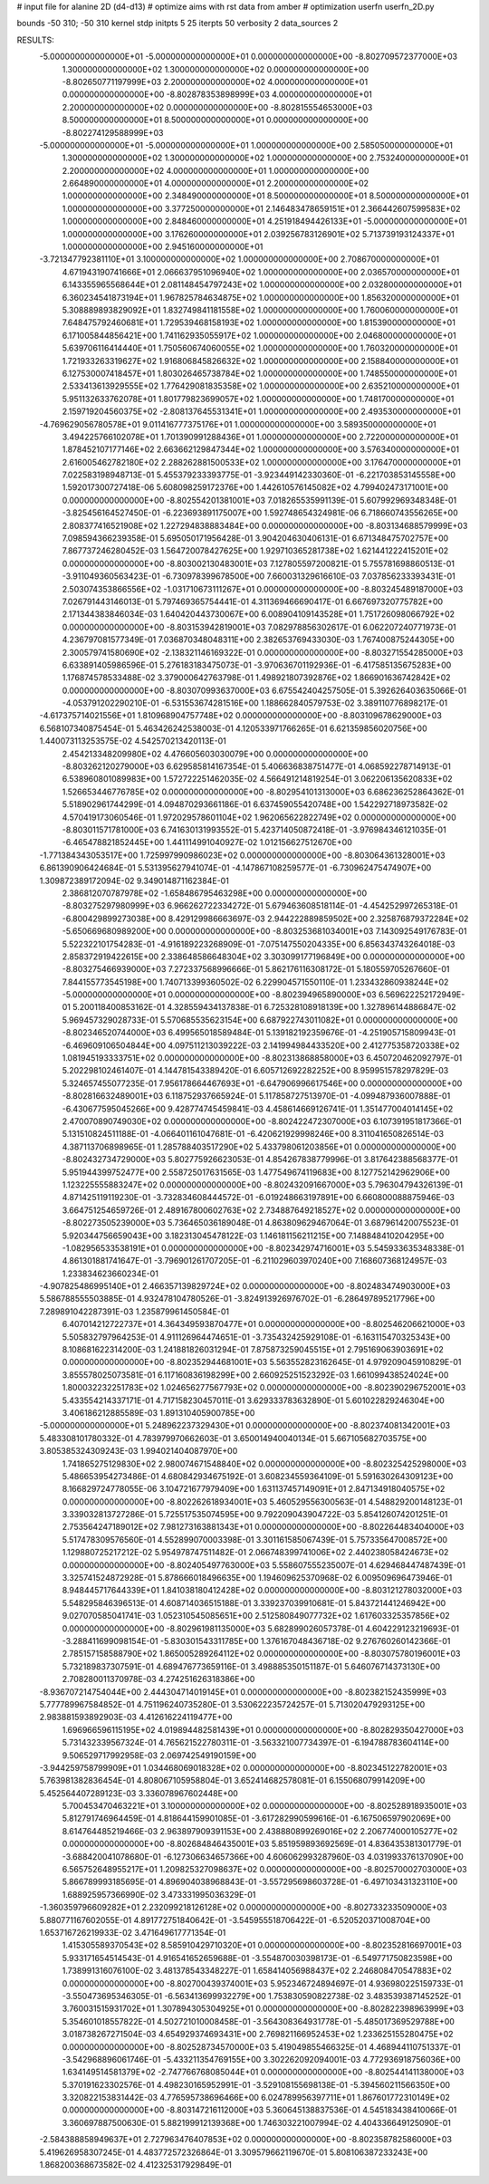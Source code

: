 # input file for alanine 2D (d4-d13)
# optimize aims with rst data from amber
# optimization
userfn       userfn_2D.py

bounds       -50 310; -50 310
kernel       stdp
initpts 5 25
iterpts     50
verbosity    2
data_sources    2



RESULTS:
 -5.000000000000000E+01 -5.000000000000000E+01  0.000000000000000E+00      -8.802709572377000E+03
  1.300000000000000E+02  1.300000000000000E+02  0.000000000000000E+00      -8.802650771197999E+03
  2.200000000000000E+02  4.000000000000000E+01  0.000000000000000E+00      -8.802878353898999E+03
  4.000000000000000E+01  2.200000000000000E+02  0.000000000000000E+00      -8.802815554653000E+03
  8.500000000000000E+01  8.500000000000000E+01  0.000000000000000E+00      -8.802274129588999E+03
 -5.000000000000000E+01 -5.000000000000000E+01  1.000000000000000E+00       2.585050000000000E+01
  1.300000000000000E+02  1.300000000000000E+02  1.000000000000000E+00       2.753240000000000E+01
  2.200000000000000E+02  4.000000000000000E+01  1.000000000000000E+00       2.664890000000000E+01
  4.000000000000000E+01  2.200000000000000E+02  1.000000000000000E+00       2.348490000000000E+01
  8.500000000000000E+01  8.500000000000000E+01  1.000000000000000E+00       3.377250000000000E+01
  2.146483478659151E+01  2.366442607599583E+02  1.000000000000000E+00       2.848460000000000E+01
  4.251918494426133E+01 -5.000000000000000E+01  1.000000000000000E+00       3.176260000000000E+01
  2.039256783126901E+02  5.713739193124337E+01  1.000000000000000E+00       2.945160000000000E+01
 -3.721347792381110E+01  3.100000000000000E+02  1.000000000000000E+00       2.708670000000000E+01
  4.671943190741666E+01  2.066637951096940E+02  1.000000000000000E+00       2.036570000000000E+01
  6.143355965568644E+01  2.081148454797243E+02  1.000000000000000E+00       2.032800000000000E+01
  6.360234541873194E+01  1.967825784634875E+02  1.000000000000000E+00       1.856320000000000E+01
  5.308889893829092E+01  1.832749841181558E+02  1.000000000000000E+00       1.760060000000000E+01
  7.648475792460681E+01  1.729539468158193E+02  1.000000000000000E+00       1.815390000000000E+01
  6.171005844856421E+00  1.741162935055917E+02  1.000000000000000E+00       2.046800000000000E+01
  5.639706116414440E+01  1.750560674060055E+02  1.000000000000000E+00       1.760320000000000E+01
  1.721933263319627E+02  1.916806845826632E+02  1.000000000000000E+00       2.158840000000000E+01
  6.127530007418457E+01  1.803026465738784E+02  1.000000000000000E+00       1.748550000000000E+01
  2.533413613929555E+02  1.776429081835358E+02  1.000000000000000E+00       2.635210000000000E+01
  5.951132633762078E+01  1.801779823699057E+02  1.000000000000000E+00       1.748170000000000E+01
  2.159719204560375E+02 -2.808137645531341E+01  1.000000000000000E+00       2.493530000000000E+01
 -4.769629056780578E+01  9.011416777375176E+01  1.000000000000000E+00       3.589350000000000E+01
  3.494225766102078E+01  1.701390991288436E+01  1.000000000000000E+00       2.722000000000000E+01
  1.878452107177146E+02  2.663662129847344E+02  1.000000000000000E+00       3.576340000000000E+01
  2.616005462782180E+02  2.288262881500533E+02  1.000000000000000E+00       3.176470000000000E+01       7.022583198948713E-01       5.455379233393775E-01 -3.923449142330360E-01 -6.221703853145558E+00  1.592017300727418E-06  5.608098259172376E+00
  1.442610576145082E+02  4.799402473171001E+00  0.000000000000000E+00      -8.802554201381001E+03       7.018265535991139E-01       5.607992969348348E-01 -3.825456164527450E-01 -6.223693891175007E+00  1.592748654324981E-06  6.718660743556265E+00
  2.808377416521908E+02  1.227294838883484E+00  0.000000000000000E+00      -8.803134688579999E+03       7.098594366239358E-01       5.695050171956428E-01  3.904204630406131E-01  6.671348475702757E+00  7.867737246280452E-03  1.564720078427625E+00
  1.929710365281738E+02  1.621441222415201E+02  0.000000000000000E+00      -8.803002130483001E+03       7.127805597200821E-01       5.755781698860513E-01 -3.911049360563423E-01 -6.730978399678500E+00  7.660031329616610E-03  7.037856233393431E-01
  2.503074353866556E+02 -1.031710673111267E+01  0.000000000000000E+00      -8.803245489187000E+03       7.026791443146013E-01       5.797469365754441E-01  4.311369466690417E-01  6.667697320775782E+00  2.171344383846034E-03  1.640420443730067E+00
  6.008904109143528E+01  1.751726098066792E+02  0.000000000000000E+00      -8.803153942819001E+03       7.082978856302617E-01       6.062207240771973E-01  4.236797081577349E-01  7.036870348048311E+00  2.382653769433030E-03  1.767400875244305E+00
  2.300579741580690E+02 -2.138321146169322E-01  0.000000000000000E+00      -8.803271554285000E+03       6.633891405986596E-01       5.276183183475073E-01 -3.970636701192936E-01 -6.417585135675283E+00  1.176874578533488E-02  3.379000642763798E-01
  1.498921807392876E+02  1.866901636742842E+02  0.000000000000000E+00      -8.803070993637000E+03       6.675542404257505E-01       5.392626403635066E-01 -4.053791202290210E-01 -6.531553674281516E+00  1.188662840579753E-02  3.389110776898217E-01
 -4.617375714021556E+01  1.810968904757748E+02  0.000000000000000E+00      -8.803109678629000E+03       6.568107340875454E-01       5.463426242538003E-01  4.120533971766265E-01  6.621359856020756E+00  1.440073113253575E-02  4.542570213420113E-01
  2.454213348209980E+02  4.476605603030079E+00  0.000000000000000E+00      -8.803262120279000E+03       6.629585814167354E-01       5.406636838751477E-01  4.068592278714913E-01  6.538960801089983E+00  1.572722251462035E-02  4.566491214819254E-01
  3.062206135620833E+02  1.526653446776785E+02  0.000000000000000E+00      -8.802954101313000E+03       6.686236252864362E-01       5.518902961744299E-01  4.094870293661186E-01  6.637459055420748E+00  1.542292718973582E-02  4.570419173060546E-01
  1.972029578601104E+02  1.962065622822749E+02  0.000000000000000E+00      -8.803011571781000E+03       6.741630131993552E-01       5.423714050872418E-01 -3.976984346121035E-01 -6.465478821852445E+00  1.441114991040927E-02  1.012156627512670E+00
 -1.771384343053517E+00  1.725997990986023E+02  0.000000000000000E+00      -8.803064361328001E+03       6.861390906424684E-01       5.531395627941074E-01 -4.147867108259577E-01 -6.730962475474907E+00  1.309872389172094E-02  9.349014871162384E-01
  2.386812070787978E+02 -1.658486795463298E+00  0.000000000000000E+00      -8.803275297980999E+03       6.966262722334272E-01       5.679463608518114E-01 -4.454252997265318E-01 -6.800429899273038E+00  8.429129986663697E-03  2.944222889859502E+00
  2.325876879372284E+02 -5.650669680989200E+00  0.000000000000000E+00      -8.803253681034001E+03       7.143092549176783E-01       5.522322101754283E-01 -4.916189223268909E-01 -7.075147550204335E+00  6.856343743264018E-03  2.858372919422615E+00
  2.338648586648304E+02  3.303099177196849E+00  0.000000000000000E+00      -8.803275466939000E+03       7.272337568996666E-01       5.862176116308172E-01  5.180559705267660E-01  7.844155773545198E+00  1.740713399360502E-02  6.229904571550110E-01
  1.233432860938244E+02 -5.000000000000000E+01  0.000000000000000E+00      -8.802394965890000E+03       6.569622252172949E-01       5.200118400853162E-01  4.328559434137838E-01  6.725328108918139E+00  1.327896144886847E-02  5.969457329028733E-01
  5.570685535623154E+00  6.687922743011082E+01  0.000000000000000E+00      -8.802346520744000E+03       6.499565018589484E-01       5.139182192359676E-01 -4.251905715809943E-01 -6.469609106504844E+00  4.097511213039222E-03  2.141994984433520E+00
  2.412775358720338E+02  1.081945193333751E+02  0.000000000000000E+00      -8.802313868858000E+03       6.450720462092797E-01       5.202298102461407E-01  4.144781543389420E-01  6.605712692282252E+00  8.959951578297829E-03  5.324657455077235E-01
  7.956178664467693E+01 -6.647906996617546E+00  0.000000000000000E+00      -8.802816632489001E+03       6.118752937665924E-01       5.117858727513970E-01 -4.099487936007888E-01 -6.430677595045266E+00  9.428774745459841E-03  4.458614669126741E-01
  1.351477004014145E+02  2.470070890749030E+02  0.000000000000000E+00      -8.802422472307000E+03       6.107391951817366E-01       5.131510824511188E-01 -4.066401161047681E-01 -6.420621929998246E+00  8.311041650826514E-03  4.387113706898965E-01
  1.285788403517290E+02  5.433798061203856E+01  0.000000000000000E+00      -8.802432734729000E+03       5.802775926623053E-01       4.854267838779996E-01  3.817642388568377E-01  5.951944399752477E+00  2.558725017631565E-03  1.477549674119683E+00
  8.127752142962906E+00  1.123225555883247E+02  0.000000000000000E+00      -8.802432091667000E+03       5.796304794326139E-01       4.871425119119230E-01 -3.732834608444572E-01 -6.019248663197891E+00  6.660800088875946E-03  3.664751254659726E-01
  2.489167800602763E+02  2.734887649218527E+02  0.000000000000000E+00      -8.802273505239000E+03       5.736465036189048E-01       4.863809629467064E-01  3.687961420075523E-01  5.920344756659043E+00  3.182313045478122E-03  1.146181156211215E+00
  7.148848410204295E+00 -1.082956533538191E+01  0.000000000000000E+00      -8.802342974716001E+03       5.545933635348338E-01       4.861301881741647E-01 -3.796901261707205E-01 -6.211029603970240E+00  7.168607368124957E-03  1.233834623660234E-01
 -4.907825486995140E+01  2.466357139829724E+02  0.000000000000000E+00      -8.802483474903000E+03       5.586788555503885E-01       4.932478104780526E-01 -3.824913926976702E-01 -6.286497895217796E+00  7.289891042287391E-03  1.235879961450584E-01
  6.407014212722737E+01  4.364349593870477E+01  0.000000000000000E+00      -8.802546206621000E+03       5.505832797964253E-01       4.911126964474651E-01 -3.735432425929108E-01 -6.163115470325343E+00  8.108681622314200E-03  1.241881826031294E-01
  7.875873259045515E+01  2.795169063903691E+02  0.000000000000000E+00      -8.802352944681001E+03       5.563552823162645E-01       4.979209045910829E-01  3.855578025073581E-01  6.117160836198299E+00  2.660925251523292E-03  1.661099438524024E+00
  1.800032232251783E+02  1.024656277567793E+02  0.000000000000000E+00      -8.802390296752001E+03       5.433554214337171E-01       4.717158230457011E-01  3.629333783632890E-01  5.601022829246304E+00  3.406186212885589E-03  1.891310405900785E+00
 -5.000000000000000E+01  5.248962237329430E+01  0.000000000000000E+00      -8.802374081342001E+03       5.483308101780332E-01       4.783979970662603E-01  3.650014940040134E-01  5.667105682703575E+00  3.805385324309243E-03  1.994021404087970E+00
  1.741865275129830E+02  2.980074671548840E+02  0.000000000000000E+00      -8.802325425298000E+03       5.486653954273486E-01       4.680842934675192E-01  3.608234559364109E-01  5.591630264309123E+00  8.166829724778055E-06  3.104721677979409E+00
  1.631137457149091E+01  2.847134918040575E+02  0.000000000000000E+00      -8.802262618934001E+03       5.460529556300563E-01       4.548829200148123E-01  3.339032813727286E-01  5.725517535074595E+00  9.792209043904722E-03  5.854126074201251E-01
  2.753564247189012E+02  7.981273163881343E+01  0.000000000000000E+00      -8.802264483404000E+03       5.517478309576560E-01       4.552899070003398E-01  3.301161585067439E-01  5.757335647008572E+00  1.129880725217212E-02  5.954978747511482E-01
  2.066748399741006E+02  2.440238058424673E+02  0.000000000000000E+00      -8.802405497763000E+03       5.558607555235007E-01       4.629468447487439E-01  3.325741524872928E-01  5.878666018496635E+00  1.194609625370968E-02  6.009509696473946E-01
  8.948445717644339E+01  1.841038180412428E+02  0.000000000000000E+00      -8.803121278032000E+03       5.548295846396513E-01       4.608714036515188E-01  3.339237039910681E-01  5.843721441246942E+00  9.027070585041741E-03  1.052310545085651E+00
  2.512580849077732E+02  1.617603325357856E+02  0.000000000000000E+00      -8.802961981135000E+03       5.682899026057378E-01       4.604229123219693E-01 -3.288411699098154E-01 -5.830301543311785E+00  1.376167048436718E-02  9.276760260142366E-01
  2.785157158588790E+02  1.865005289264112E+02  0.000000000000000E+00      -8.803075780196001E+03       5.732189837307591E-01       4.689476773659116E-01  3.498885350151187E-01  5.646076714373130E+00  2.708280011370978E-03  4.274251626318386E+00
 -8.936707214754044E+00  2.444304714019145E+01  0.000000000000000E+00      -8.802382152435999E+03       5.777789967584852E-01       4.751196240735280E-01  3.530622235724257E-01  5.713020479293125E+00  2.983881593892903E-03  4.412616224119477E+00
  1.696966596115195E+02  4.019894482581439E+01  0.000000000000000E+00      -8.802829350427000E+03       5.731432339567324E-01       4.765621522780311E-01 -3.563321007734397E-01 -6.194788783604114E+00  9.506529717992958E-03  2.069742549190159E+00
 -3.944259758799909E+01  1.034468069018328E+02  0.000000000000000E+00      -8.802345122782001E+03       5.763981382836454E-01       4.808067105958804E-01  3.652414682578081E-01  6.155068079914209E+00  5.452564407289123E-03  3.336078967602448E+00
  5.700453470463221E+01  3.100000000000000E+02  0.000000000000000E+00      -8.802528918935001E+03       5.812791746964459E-01       4.818644159901085E-01 -3.617282990599616E-01 -6.167506597902069E+00  8.614764485219466E-03  2.963897909391153E+00
  2.438880899269016E+02  2.206774000105277E+02  0.000000000000000E+00      -8.802684846435001E+03       5.851959893692569E-01       4.836435381301779E-01 -3.688420041078680E-01 -6.127306634657366E+00  4.606062993287960E-03  4.031993376137090E+00
  6.565752648955217E+01  1.209825327098637E+02  0.000000000000000E+00      -8.802570002703000E+03       5.866789993185695E-01       4.896904038968843E-01 -3.557295698603728E-01 -6.497103431323110E+00  1.688925957366990E-02  3.473331995036329E-01
 -1.360359796609282E+01  2.232099218126128E+02  0.000000000000000E+00      -8.802733233509000E+03       5.880771167602055E-01       4.891772751840642E-01 -3.545955518706422E-01 -6.520520371008704E+00  1.653716726219933E-02  3.471649617771354E-01
  1.415305589370543E+02  8.585910429710320E+01  0.000000000000000E+00      -8.802352816697001E+03       5.933171654514543E-01       4.916541652659688E-01 -3.554870030398173E-01 -6.549771750823598E+00  1.738991316076100E-02  3.481378543348227E-01
  1.658414056988437E+02  2.246808470547883E+02  0.000000000000000E+00      -8.802700439374001E+03       5.952346724894697E-01       4.936980225159733E-01 -3.550473695346305E-01 -6.563413699932279E+00  1.753830590822738E-02  3.483539387145252E-01
  3.760031515931702E+01  1.307894305304925E+01  0.000000000000000E+00      -8.802822398963999E+03       5.354601018557822E-01       4.502721010008458E-01 -3.564308364931778E-01 -5.485017369529788E+00  3.018738267271504E-03  4.654929374693431E+00
  2.769821166952453E+02  1.233625155280475E+02  0.000000000000000E+00      -8.802528734570000E+03       5.419049855466325E-01       4.468944110751337E-01 -3.542968896061746E-01 -5.433211354769155E+00  3.302262092094001E-03  4.772936918756036E+00
  1.634149514581379E+02 -2.747766768085044E+01  0.000000000000000E+00      -8.802544141138000E+03       5.370191623302576E-01       4.498230165952991E-01 -3.529108155698138E-01 -5.394560211566350E+00  3.320822153831442E-03  4.776595738696466E+00
  6.024789956397711E+01  1.867601772310149E+02  0.000000000000000E+00      -8.803147216112000E+03       5.360645138837536E-01       4.545183438410066E-01  3.360697887500630E-01  5.882199912139368E+00  1.746303221007994E-02  4.404336649125090E-01
 -2.584388858949637E+01  2.727963476407853E+02  0.000000000000000E+00      -8.802358782586000E+03       5.419626958307245E-01       4.483772572326864E-01  3.309579662119670E-01  5.808106387233243E+00  1.868200368673582E-02  4.412325317929849E-01